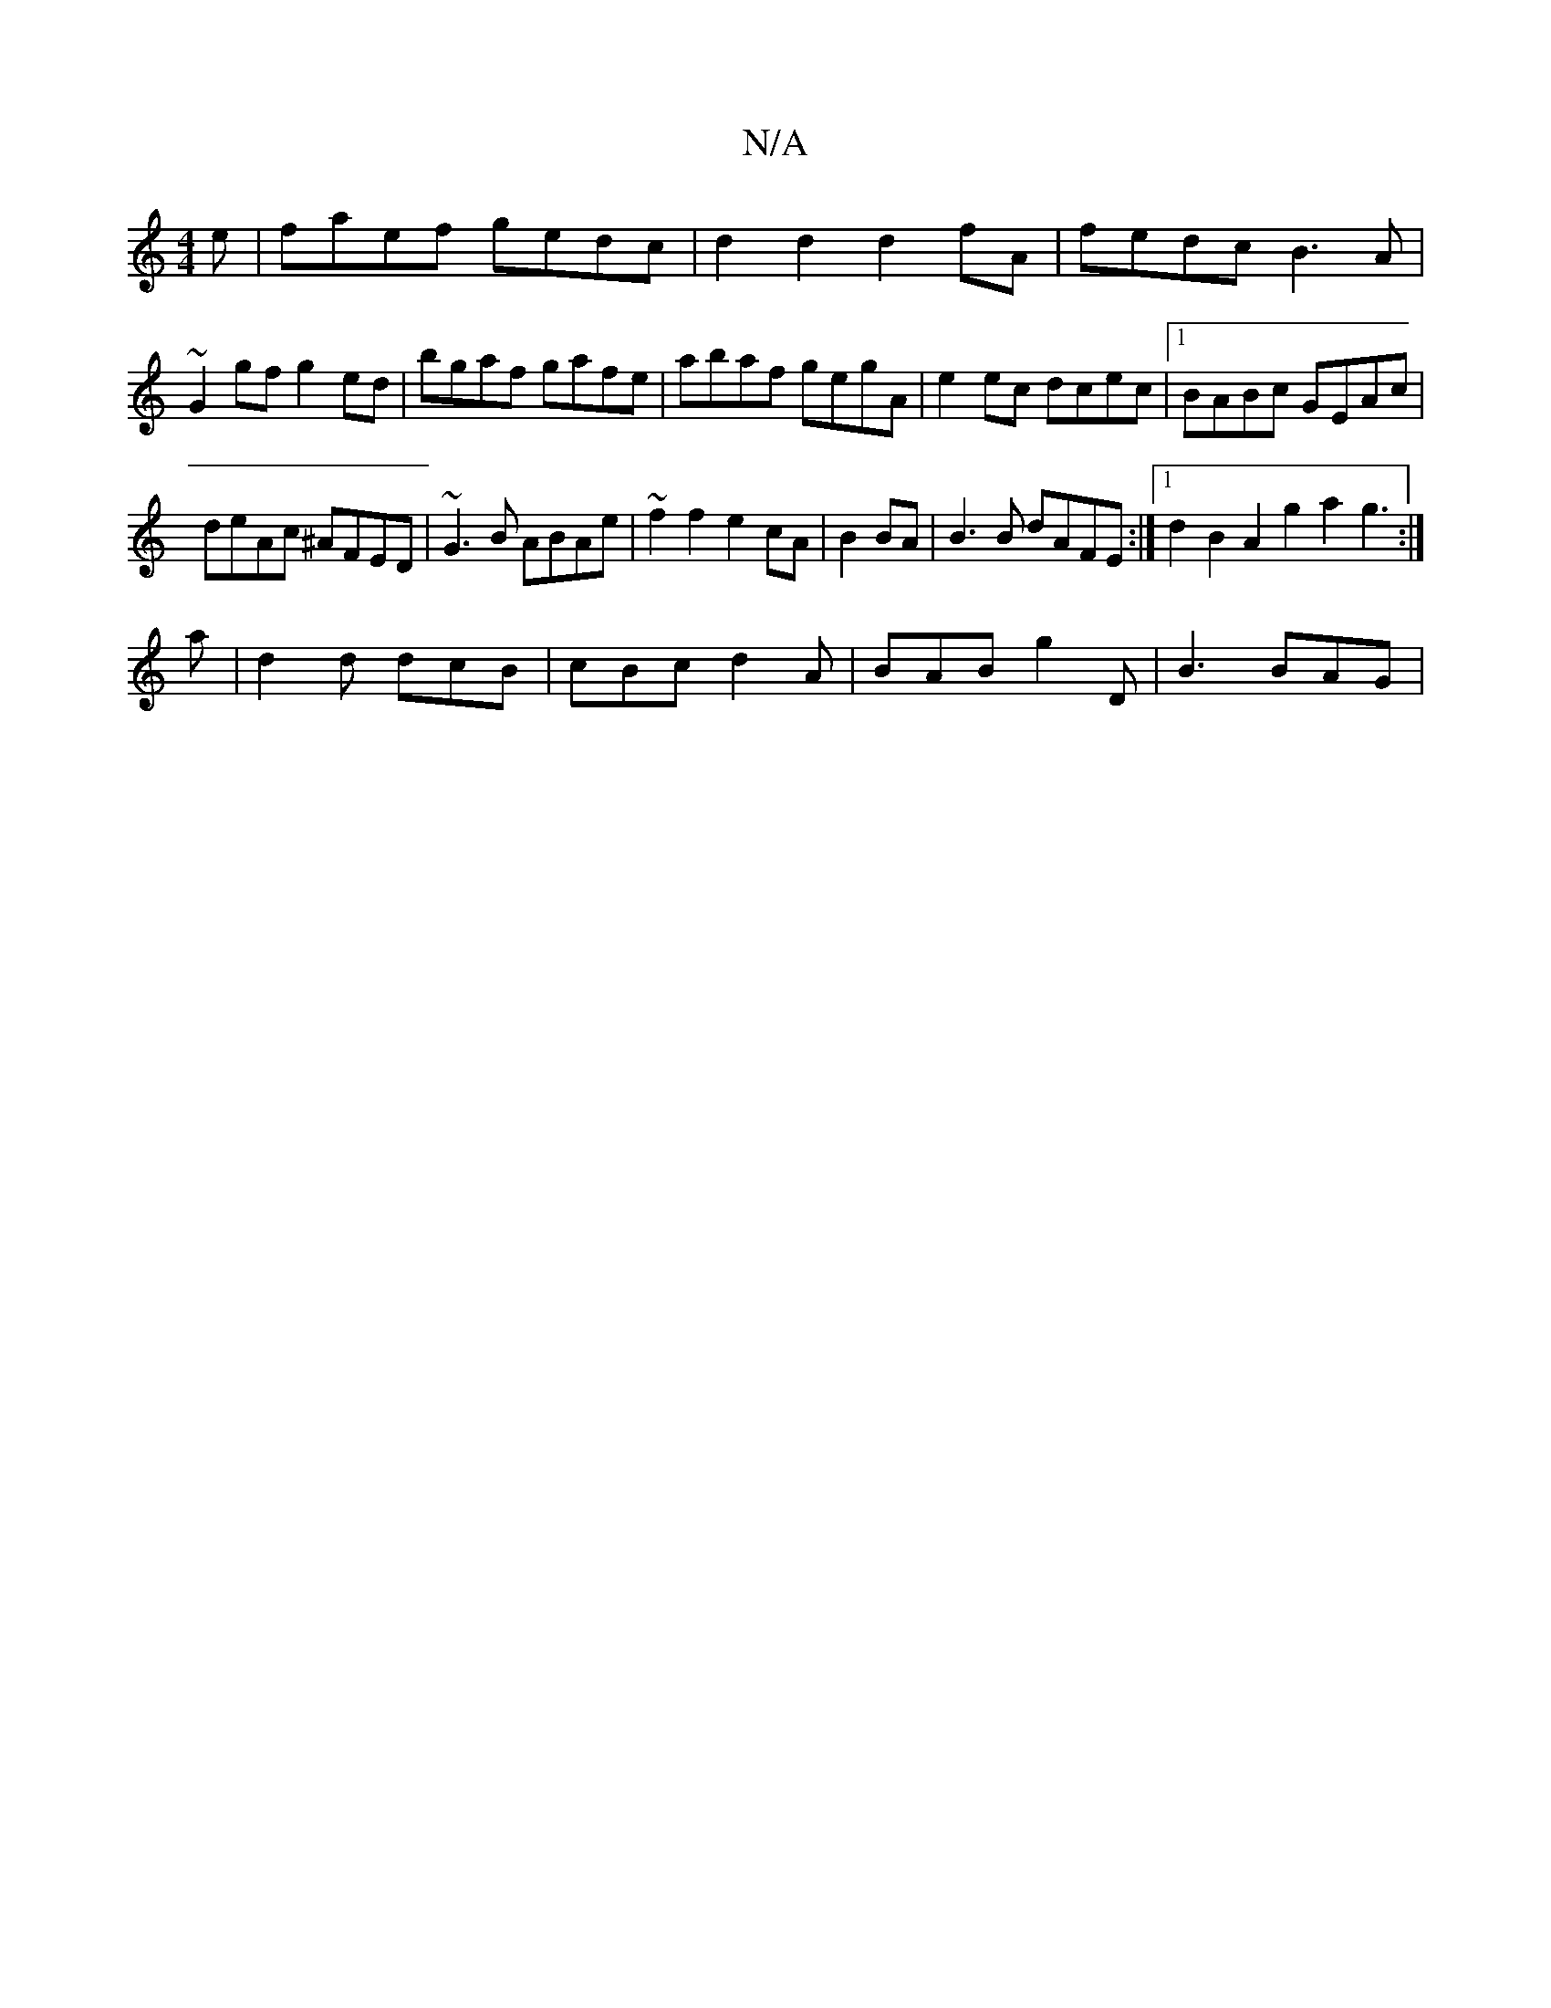 X:1
T:N/A
M:4/4
R:N/A
K:Cmajor
e|faef gedc|d2d2d2fA|fedc B3A|~G2gf g2ed|bgaf gafe|abaf gegA |e2 ec dcec|1 BABc GEAc|
deAc ^AFED|~G3B ABAe |~f2f2e2 cA|B2 BA|B3 B dAFE:|1 d2B2A2g2 a2 g3:|
a | d2 d dcB | cBc d2 A | BAB g2D | B3 BAG |
